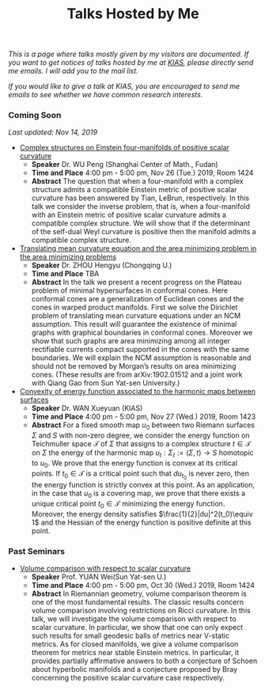 #+title: Talks Hosted by Me
#+options: toc:nil
#+OPTIONS: \n:t

/This is a page where talks mostly given by my visitors are documented. If you want to get notices of talks hosted by me at [[http://www.kias.re.kr][KIAS]], please directly send me emails. I will add you to the mail list./ 

/If you would like to give a talk at KIAS, you are encouraged to send me emails to see whether we have common research interests./

#+html: <h3>Coming Soon</h3> 
/Last updated: Nov 14, 2019/

- _Complex structures on Einstein four-manifolds of positive scalar curvature_
  + *Speaker* Dr. WU Peng (Shanghai Center of Math., Fudan)
  + *Time and Place* 4:00 pm - 5:00 pm, Nov 26 (Tue.) 2019, Room 1424 
  + *Abstract* The question that when a four-manifold with a complex structure admits a compatible Einstein metric of positive scalar curvature has been answered by Tian, LeBrun, respectively. In this talk we consider the inverse problem, that is, when a four-manifold with an Einstein metric of positive scalar curvature admits a compatible complex structure. We will show that if the determinant of the self-dual Weyl curvature is positive then the manifold admits a compatible complex structure.
    
- _Translating mean curvature equation and the area minimizing problem in the area minimizing problems_
  + *Speaker* Dr. ZHOU Hengyu (Chongqing U.)
  + *Time and Place* TBA
  + *Abstract* In the talk we present a recent progress on the Plateau problem of minimal hypersurfaces in conformal cones. Here conformal cones are a generalization of Euclidean cones and the cones in warped product manifolds.  First we solve the Dirichlet problem of translating mean curvature equations under an NCM assumption.  This result will guarantee the existence of minimal graphs with graphical boundaries in conformal cones. Moreover we show that such graphs are area minimizing among all integer rectifiable currents compact supported in the cones with the same boundaries.  We will explain the NCM assumption is reasonable and should not be removed by Morgan’s results on area minimizing cones. (These results are from arXiv:1902.01512 and a joint work with Qiang Gao from Sun Yat-sen University.)

- _Convexity of energy function associated to the harmonic maps between surfaces_
  + *Speaker* Dr. WAN Xueyuan (KIAS)
  + *Time and Place* 4:00 pm - 5:00 pm, Nov 27 (Wed.) 2019, Room 1423 
  + *Abstract* For a fixed smooth map $u_0$ between two Riemann surfaces $\Sigma$ and $S$ with non-zero degree, we consider the energy function  on Teichmuller space $\mathcal{T}$ of $\Sigma$  that assigns to a complex structure $t\in \mathcal{T}$ on $\Sigma$ the energy of the harmonic map $u_t:\Sigma_t:=(\Sigma,t) \to S$ homotopic to  $u_0$. We prove that the energy function is convex at its critical points. If $t_0\in\mathcal{T}$ is a critical point  such that  $du_{t_0}$   is never zero, then the energy function is strictly convex at this  point. As an application, in  the case that $u_0$ is a covering map, we prove that there exists a unique critical point $t_0\in \mathcal{T}$ minimizing the energy function.  Moreover, the energy density satisfies  $\frac{1}{2}|du|^2(t_0)\equiv 1$ and the Hessian of the energy function is positive definite at this point. 

#+html: <h3>Past Seminars</h3>

- _Volume comparison with respect to scalar curvature_
  + *Speaker* Prof. YUAN Wei(Sun Yat-sen U.)
  + *Time and Place* 4:00 pm - 5:00 pm, Oct 30 (Wed.) 2019, Room 1424 
  + *Abstract* In Riemannian geometry, volume comparison theorem is one of the most fundamental results. The classic results concern volume comparison involving restrictions on Ricci curvature. In this talk, we will investigate the volume comparison with respect to scalar curvature. In particular, we show that one can only expect such results for small geodesic balls of metrics near V-static metrics. As for closed manifolds, we give a volume comparison theorem for metrics near stable Einstein metrics. In particular, it provides partially affirmative answers to both a conjecture of Schoen about hyperbolic manifolds and a conjecture proposed by Bray concerning the positive scalar curvature case respectively.
